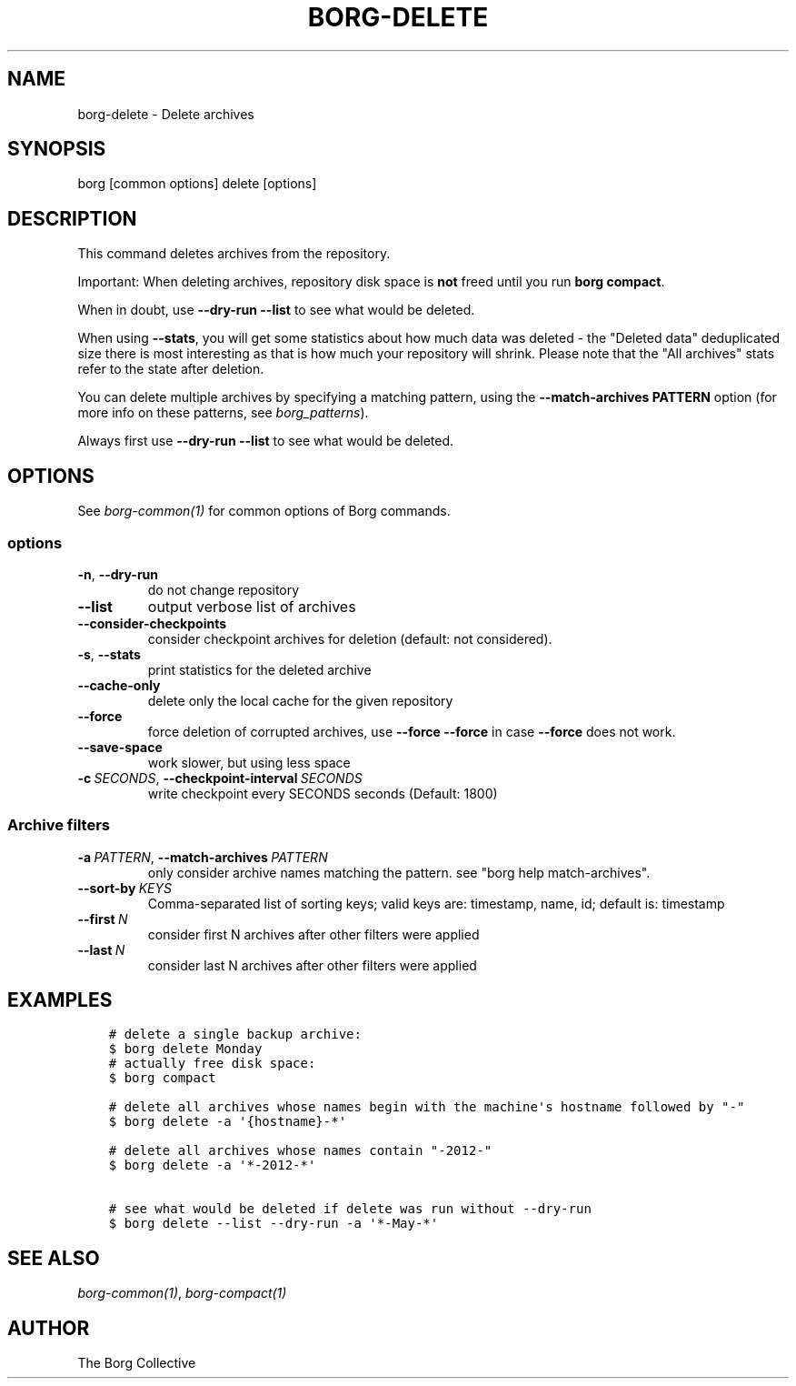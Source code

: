 .\" Man page generated from reStructuredText.
.
.
.nr rst2man-indent-level 0
.
.de1 rstReportMargin
\\$1 \\n[an-margin]
level \\n[rst2man-indent-level]
level margin: \\n[rst2man-indent\\n[rst2man-indent-level]]
-
\\n[rst2man-indent0]
\\n[rst2man-indent1]
\\n[rst2man-indent2]
..
.de1 INDENT
.\" .rstReportMargin pre:
. RS \\$1
. nr rst2man-indent\\n[rst2man-indent-level] \\n[an-margin]
. nr rst2man-indent-level +1
.\" .rstReportMargin post:
..
.de UNINDENT
. RE
.\" indent \\n[an-margin]
.\" old: \\n[rst2man-indent\\n[rst2man-indent-level]]
.nr rst2man-indent-level -1
.\" new: \\n[rst2man-indent\\n[rst2man-indent-level]]
.in \\n[rst2man-indent\\n[rst2man-indent-level]]u
..
.TH "BORG-DELETE" 1 "2022-11-26" "" "borg backup tool"
.SH NAME
borg-delete \- Delete archives
.SH SYNOPSIS
.sp
borg [common options] delete [options]
.SH DESCRIPTION
.sp
This command deletes archives from the repository.
.sp
Important: When deleting archives, repository disk space is \fBnot\fP freed until
you run \fBborg compact\fP\&.
.sp
When in doubt, use \fB\-\-dry\-run \-\-list\fP to see what would be deleted.
.sp
When using \fB\-\-stats\fP, you will get some statistics about how much data was
deleted \- the \(dqDeleted data\(dq deduplicated size there is most interesting as
that is how much your repository will shrink.
Please note that the \(dqAll archives\(dq stats refer to the state after deletion.
.sp
You can delete multiple archives by specifying a matching pattern,
using the \fB\-\-match\-archives PATTERN\fP option (for more info on these patterns,
see \fIborg_patterns\fP).
.sp
Always first use \fB\-\-dry\-run \-\-list\fP to see what would be deleted.
.SH OPTIONS
.sp
See \fIborg\-common(1)\fP for common options of Borg commands.
.SS options
.INDENT 0.0
.TP
.B  \-n\fP,\fB  \-\-dry\-run
do not change repository
.TP
.B  \-\-list
output verbose list of archives
.TP
.B  \-\-consider\-checkpoints
consider checkpoint archives for deletion (default: not considered).
.TP
.B  \-s\fP,\fB  \-\-stats
print statistics for the deleted archive
.TP
.B  \-\-cache\-only
delete only the local cache for the given repository
.TP
.B  \-\-force
force deletion of corrupted archives, use \fB\-\-force \-\-force\fP in case \fB\-\-force\fP does not work.
.TP
.B  \-\-save\-space
work slower, but using less space
.TP
.BI \-c \ SECONDS\fR,\fB \ \-\-checkpoint\-interval \ SECONDS
write checkpoint every SECONDS seconds (Default: 1800)
.UNINDENT
.SS Archive filters
.INDENT 0.0
.TP
.BI \-a \ PATTERN\fR,\fB \ \-\-match\-archives \ PATTERN
only consider archive names matching the pattern. see \(dqborg help match\-archives\(dq.
.TP
.BI \-\-sort\-by \ KEYS
Comma\-separated list of sorting keys; valid keys are: timestamp, name, id; default is: timestamp
.TP
.BI \-\-first \ N
consider first N archives after other filters were applied
.TP
.BI \-\-last \ N
consider last N archives after other filters were applied
.UNINDENT
.SH EXAMPLES
.INDENT 0.0
.INDENT 3.5
.sp
.nf
.ft C
# delete a single backup archive:
$ borg delete Monday
# actually free disk space:
$ borg compact

# delete all archives whose names begin with the machine\(aqs hostname followed by \(dq\-\(dq
$ borg delete \-a \(aq{hostname}\-*\(aq

# delete all archives whose names contain \(dq\-2012\-\(dq
$ borg delete \-a \(aq*\-2012\-*\(aq

# see what would be deleted if delete was run without \-\-dry\-run
$ borg delete \-\-list \-\-dry\-run \-a \(aq*\-May\-*\(aq
.ft P
.fi
.UNINDENT
.UNINDENT
.SH SEE ALSO
.sp
\fIborg\-common(1)\fP, \fIborg\-compact(1)\fP
.SH AUTHOR
The Borg Collective
.\" Generated by docutils manpage writer.
.
